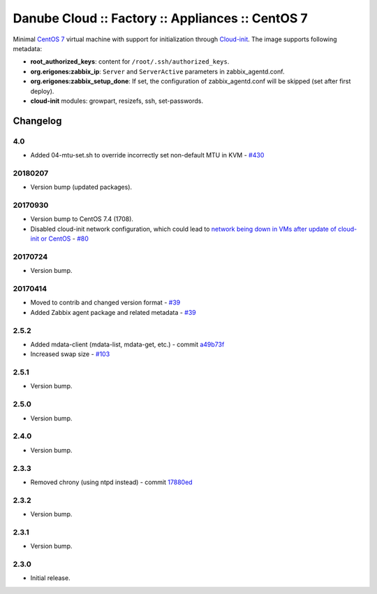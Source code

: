 Danube Cloud :: Factory :: Appliances :: CentOS 7
#################################################

Minimal `CentOS 7 <https://www.centos.org/>`__ virtual machine with support for initialization through `Cloud-init <https://cloudinit.readthedocs.io/>`__.
The image supports following metadata:

* **root_authorized_keys**: content for ``/root/.ssh/authorized_keys``.
* **org.erigones:zabbix_ip**: ``Server`` and ``ServerActive`` parameters in zabbix_agentd.conf.
* **org.erigones:zabbix_setup_done**: If set, the configuration of zabbix_agentd.conf will be skipped (set after first deploy).
* **cloud-init** modules: growpart, resizefs, ssh, set-passwords.

Changelog
---------

4.0
~~~~~

- Added 04-mtu-set.sh to override incorrectly set non-default MTU in KVM - `#430 <https://github.com/erigones/esdc-ce/issues/430>`__

20180207
~~~~~~~~

- Version bump (updated packages).

20170930
~~~~~~~~

- Version bump to CentOS 7.4 (1708).
- Disabled cloud-init network configuration, which could lead to `network being down in VMs after update of cloud-init or CentOS <https://github.com/erigones/esdc-ce/wiki/Known-Issues#network-down-in-vms-after-update-of-cloud-init-or-centos>`__  - `#80 <https://github.com/erigones/esdc-factory/issues/80>`__

20170724
~~~~~~~~

- Version bump.

20170414
~~~~~~~~

- Moved to contrib and changed version format - `#39 <https://github.com/erigones/esdc-factory/issues/39>`__
- Added Zabbix agent package and related metadata - `#39 <https://github.com/erigones/esdc-factory/issues/39>`__

2.5.2
~~~~~

- Added mdata-client (mdata-list, mdata-get, etc.) - commit `a49b73f <https://github.com/erigones/esdc-factory/commit/a49b73f757c7d0f4910179c5934999bb0ce8e4fa>`__
- Increased swap size - `#103 <https://github.com/erigones/esdc-ce/issues/103>`__

2.5.1
~~~~~

- Version bump.

2.5.0
~~~~~

- Version bump.

2.4.0
~~~~~

- Version bump.

2.3.3
~~~~~

- Removed chrony (using ntpd instead) - commit `17880ed <https://github.com/erigones/esdc-factory/commit/17880ed7459ae455151eabb65094d5e91327d8f2>`__

2.3.2
~~~~~

- Version bump.

2.3.1
~~~~~

- Version bump.

2.3.0
~~~~~

- Initial release.

